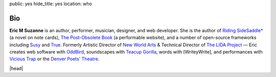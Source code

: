 public: yes
hide_title: yes
location: who


Bio
===

**Eric M Suzanne**
is an author, performer, musician, designer,
and web developer.
She is the author of
`Riding SideSaddle*`_ (a novel on note cards),
`The Post-Obsolete Book`_ (a performable website),
and a number of open-source frameworks including
`Susy`_ and `True`_.
Formerly
Artistic Director of `New World Arts`_ &
Technical Director of `The LIDA Project`_ —
Eric creates web software with `OddBird`_,
soundscapes with `Teacup Gorilla`_,
words with [WriteyWrite],
and performances with `Vicious Trap`_
or the `Denver Poets' Theatre`_.

|head|

.. _Riding SideSaddle*: http://ridingsidesaddle.net
.. _OddBird: http://oddbird.net/
.. _Teacup Gorilla: http://teacupgorilla.com/
.. _Vicious Trap: http://vicioustrap.com/
.. _Denver Poets' Theatre: http://www.denverpoetstheatre.com/
.. _SassHack Denver: http://www.meetup.com/Sass-Hack-Denver/

.. _New World Arts: http://newworldarts.org/
.. _The LIDA Project: http://lida.org/
.. _The Post-Obsolete Book: /post-obsolete/
.. _open-source contributor: http://github.com/ericam
.. _Compass: http://compass-style.org/
.. _Susy: http://susy.oddbird.net/
.. _True: /true/


.. |head| raw:: html

  <figure class="headshot">
    <img src="https://www.dropbox.com/s/vo68rb5irzimv65/head.jpg?dl=1" alt="" />
  </figure>
